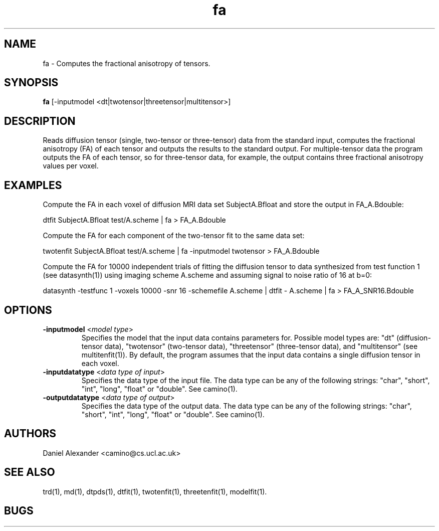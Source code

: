 .\" $Id: fa.1,v 1.7 2006/04/21 13:53:36 ucacpco Exp $

.TH fa 1

.SH NAME
fa \- Computes the fractional anisotropy of tensors.

.SH SYNOPSIS
.B fa
[-inputmodel <dt|twotensor|threetensor|multitensor>]

.SH DESCRIPTION
Reads diffusion tensor (single, two-tensor or three-tensor) data from the standard input,
computes the fractional anisotropy (FA) of each tensor and outputs the results to the
standard output. For multiple-tensor data the program outputs the FA of each tensor, so
for three-tensor data, for example, the output contains three fractional anisotropy
values per voxel.

.SH EXAMPLES

Compute the FA in each voxel of diffusion MRI data set SubjectA.Bfloat and store the
output in FA_A.Bdouble:

dtfit SubjectA.Bfloat test/A.scheme | fa > FA_A.Bdouble

Compute the FA for each component of the two-tensor fit to the same data set:

twotenfit SubjectA.Bfloat test/A.scheme | fa -inputmodel twotensor > FA_A.Bdouble

Compute the FA for 10000 independent trials of fitting the diffusion tensor to data
synthesized from test function 1 (see datasynth(1)) using imaging scheme A.scheme and
assuming signal to noise ratio of 16 at b=0:

datasynth -testfunc 1 -voxels 10000 -snr 16 -schemefile A.scheme | dtfit - A.scheme | fa
> FA_A_SNR16.Bdouble

.SH OPTIONS
.TP
.B \-inputmodel\fR <\fImodel type\fR>
Specifies the model that the input data contains parameters for. Possible model types
are: "dt" (diffusion-tensor data), "twotensor" (two-tensor data), "threetensor"
(three-tensor data), and "multitensor" (see multitenfit(1)). By default, the program
assumes that the input data contains a single diffusion tensor in each voxel.

.TP
.B \-inputdatatype\fR <\fIdata type of input\fR>
Specifies the data type of the input file.  The data type can be any of the following
strings: "char", "short", "int", "long", "float" or "double". See camino(1).

.TP
.B \-outputdatatype\fR <\fIdata type of output\fR>
Specifies the data type of the output data.  The data type can be any of the following
strings: "char", "short", "int", "long", "float" or "double". See camino(1).

.SH AUTHORS
Daniel Alexander <camino@cs.ucl.ac.uk>

.SH "SEE ALSO"
trd(1), md(1), dtpds(1), dtfit(1), twotenfit(1), threetenfit(1), modelfit(1).

.SH BUGS
